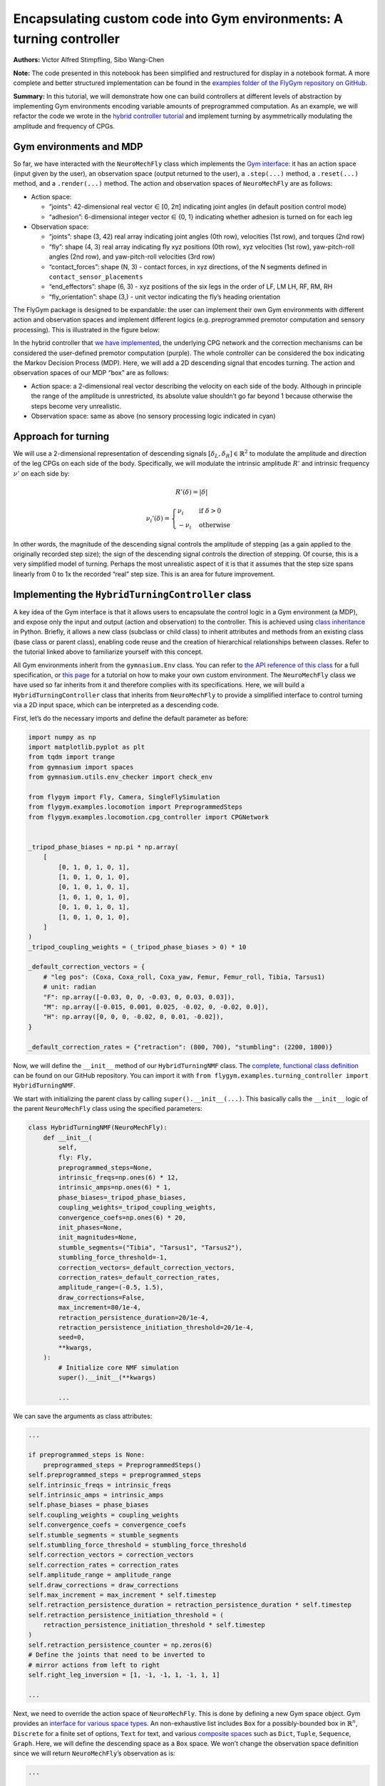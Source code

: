 Encapsulating custom code into Gym environments: A turning controller
=====================================================================

**Authors:** Victor Alfred Stimpfling, Sibo Wang-Chen

**Note:** The code presented in this notebook has been simplified and
restructured for display in a notebook format. A more complete and
better structured implementation can be found in the `examples folder of
the FlyGym repository on
GitHub <https://github.com/NeLy-EPFL/flygym/tree/main/flygym/examples/>`__.

**Summary:** In this tutorial, we will demonstrate how one can build
controllers at different levels of abstraction by implementing Gym
environments encoding variable amounts of preprogrammed computation. As
an example, we will refactor the code we wrote in the `hybrid controller
tutorial <https://neuromechfly.org/tutorials/hybrid_controller.html#building-a-hybrid-controller>`__
and implement turning by asymmetrically modulating the amplitude and
frequency of CPGs.

Gym environments and MDP
------------------------

So far, we have interacted with the ``NeuroMechFly`` class which
implements the `Gym interface <https://gymnasium.farama.org/>`__: it has
an action space (input given by the user), an observation space (output
returned to the user), a ``.step(...)`` method, a ``.reset(...)``
method, and a ``.render(...)`` method. The action and observation spaces
of ``NeuroMechFly`` are as follows:

-  Action space:

   -  “joints”: 42-dimensional real vector ∈ [0, 2π] indicating joint
      angles (in default position control mode)
   -  “adhesion”: 6-dimensional integer vector ∈ {0, 1} indicating
      whether adhesion is turned on for each leg

-  Observation space:

   -  “joints”: shape (3, 42) real array indicating joint angles (0th
      row), velocities (1st row), and torques (2nd row)
   -  “fly”: shape (4, 3) real array indicating fly xyz positions (0th
      row), xyz velocities (1st row), yaw-pitch-roll angles (2nd row),
      and yaw-pitch-roll velocities (3rd row)
   -  “contact_forces”: shape (N, 3) - contact forces, in xyz
      directions, of the N segments defined in
      ``contact_sensor_placements``
   -  “end_effectors”: shape (6, 3) - xyz positions of the six legs in
      the order of LF, LM LH, RF, RM, RH
   -  “fly_orientation”: shape (3,) - unit vector indicating the fly’s
      heading orientation

The FlyGym package is designed to be expandable: the user can implement
their own Gym environments with different action and observation spaces
and implement different logics (e.g. preprogrammed premotor computation
and sensory processing). This is illustrated in the figure below:

.. image:: https://github.com/NeLy-EPFL/_media/blob/main/flygym/mdp.png?raw=true


In the hybrid controller that `we have
implemented <https://neuromechfly.org/tutorials/hybrid_controller.html#building-a-hybrid-controller>`__,
the underlying CPG network and the correction mechanisms can be
considered the user-defined premotor computation (purple). The whole
controller can be considered the box indicating the Markov Decision
Process (MDP). Here, we will add a 2D descending signal that encodes
turning. The action and observation spaces of our MDP “box” are as
follows:

-  Action space: a 2-dimensional real vector describing the velocity on
   each side of the body. Although in principle the range of the
   amplitude is unrestricted, its absolute value shouldn’t go far beyond
   1 because otherwise the steps become very unrealistic.
-  Observation space: same as above (no sensory processing logic
   indicated in cyan)

Approach for turning
--------------------

We will use a 2-dimensional representation of descending signals
:math:`[\delta_L, \delta_R] \in \mathbb{R}^2` to modulate the amplitude
and direction of the leg CPGs on each side of the body. Specifically, we
will modulate the intrinsic amplitude :math:`R'` and intrinsic frequency
:math:`\nu'` on each side by:

.. math::


   R'(\delta) = |\delta|

.. math::


   \nu_i'(\delta) = \begin{cases}
   \nu_i   & \text{if } \delta>0\\
   -\nu_i  & \text{otherwise}
   \end{cases}

In other words, the magnitude of the descending signal controls the
amplitude of stepping (as a gain applied to the originally recorded step
size); the sign of the descending signal controls the direction of
stepping. Of course, this is a very simplified model of turning. Perhaps
the most unrealistic aspect of it is that it assumes that the step size
spans linearly from 0 to 1x the recorded “real” step size. This is an
area for future improvement.

Implementing the ``HybridTurningController`` class
--------------------------------------------------

A key idea of the Gym interface is that it allows users to encapsulate
the control logic in a Gym environment (a MDP), and expose only the
input and output (action and observation) to the controller. This is
achieved using `class
inheritance <https://www.w3schools.com/python/python_inheritance.asp>`__
in Python. Briefly, it allows a new class (subclass or child class) to
inherit attributes and methods from an existing class (base class or
parent class), enabling code reuse and the creation of hierarchical
relationships between classes. Refer to the tutorial linked above to
familiarize yourself with this concept.

All Gym environments inherit from the ``gymnasium.Env`` class. You can
refer to `the API reference of this
class <https://gymnasium.farama.org/api/env/#gymnasium-env>`__ for a
full specification, or `this
page <https://gymnasium.farama.org/tutorials/gymnasium_basics/environment_creation/>`__
for a tutorial on how to make your own custom environment. The
``NeuroMechFly`` class we have used so far inherits from it and
therefore complies with its specifications. Here, we will build a
``HybridTurningController`` class that inherits from ``NeuroMechFly`` to
provide a simplified interface to control turning via a 2D input space,
which can be interpreted as a descending code.

First, let’s do the necessary imports and define the default parameter
as before:

.. code:: ipython3

    import numpy as np
    import matplotlib.pyplot as plt
    from tqdm import trange
    from gymnasium import spaces
    from gymnasium.utils.env_checker import check_env
    
    from flygym import Fly, Camera, SingleFlySimulation
    from flygym.examples.locomotion import PreprogrammedSteps
    from flygym.examples.locomotion.cpg_controller import CPGNetwork
    
    
    _tripod_phase_biases = np.pi * np.array(
        [
            [0, 1, 0, 1, 0, 1],
            [1, 0, 1, 0, 1, 0],
            [0, 1, 0, 1, 0, 1],
            [1, 0, 1, 0, 1, 0],
            [0, 1, 0, 1, 0, 1],
            [1, 0, 1, 0, 1, 0],
        ]
    )
    _tripod_coupling_weights = (_tripod_phase_biases > 0) * 10
    
    _default_correction_vectors = {
        # "leg pos": (Coxa, Coxa_roll, Coxa_yaw, Femur, Femur_roll, Tibia, Tarsus1)
        # unit: radian
        "F": np.array([-0.03, 0, 0, -0.03, 0, 0.03, 0.03]),
        "M": np.array([-0.015, 0.001, 0.025, -0.02, 0, -0.02, 0.0]),
        "H": np.array([0, 0, 0, -0.02, 0, 0.01, -0.02]),
    }
    
    _default_correction_rates = {"retraction": (800, 700), "stumbling": (2200, 1800)}

Now, we will define the ``__init__`` method of our ``HybridTurningNMF``
class. The `complete, functional class
definition <https://github.com/NeLy-EPFL/flygym/blob/main/flygym/examples/hybrid_turning_controller.py>`__
can be found on our GitHub repository. You can import it with
``from flygym.examples.turning_controller import HybridTurningNMF``.

We start with initializing the parent class by calling
``super().__init__(...)``. This basically calls the ``__init__`` logic
of the parent ``NeuroMechFly`` class using the specified parameters:

.. code:: python

   class HybridTurningNMF(NeuroMechFly):
       def __init__(
           self,
           fly: Fly,
           preprogrammed_steps=None,
           intrinsic_freqs=np.ones(6) * 12,
           intrinsic_amps=np.ones(6) * 1,
           phase_biases=_tripod_phase_biases,
           coupling_weights=_tripod_coupling_weights,
           convergence_coefs=np.ones(6) * 20,
           init_phases=None,
           init_magnitudes=None,
           stumble_segments=("Tibia", "Tarsus1", "Tarsus2"),
           stumbling_force_threshold=-1,
           correction_vectors=_default_correction_vectors,
           correction_rates=_default_correction_rates,
           amplitude_range=(-0.5, 1.5),
           draw_corrections=False,
           max_increment=80/1e-4,
           retraction_persistence_duration=20/1e-4,
           retraction_persistence_initiation_threshold=20/1e-4,
           seed=0,
           **kwargs,
       ):
           # Initialize core NMF simulation
           super().__init__(**kwargs)

           ...

We can save the arguments as class attributes:

.. code:: python

           ...
           
           if preprogrammed_steps is None:
               preprogrammed_steps = PreprogrammedSteps()
           self.preprogrammed_steps = preprogrammed_steps
           self.intrinsic_freqs = intrinsic_freqs
           self.intrinsic_amps = intrinsic_amps
           self.phase_biases = phase_biases
           self.coupling_weights = coupling_weights
           self.convergence_coefs = convergence_coefs
           self.stumble_segments = stumble_segments
           self.stumbling_force_threshold = stumbling_force_threshold
           self.correction_vectors = correction_vectors
           self.correction_rates = correction_rates
           self.amplitude_range = amplitude_range
           self.draw_corrections = draw_corrections
           self.max_increment = max_increment * self.timestep
           self.retraction_persistence_duration = retraction_persistence_duration * self.timestep
           self.retraction_persistence_initiation_threshold = (
               retraction_persistence_initiation_threshold * self.timestep
           )
           self.retraction_persistence_counter = np.zeros(6)
           # Define the joints that need to be inverted to
           # mirror actions from left to right 
           self.right_leg_inversion = [1, -1, -1, 1, -1, 1, 1]

           ...

Next, we need to override the action space of ``NeuroMechFly``. This is
done by defining a new Gym space object. Gym provides an `interface for
various space types <https://gymnasium.farama.org/api/spaces/>`__. An
non-exhaustive list includes ``Box`` for a possibly-bounded box in
:math:`\mathbb{R}^n`, ``Discrete`` for a finite set of options, ``Text``
for text, and various `composite
spaces <https://gymnasium.farama.org/api/spaces/composite/>`__ such as
``Dict``, ``Tuple``, ``Sequence``, ``Graph``. Here, we will define the
descending space as a ``Box`` space. We won’t change the observation
space definition since we will return ``NeuroMechFly``\ ’s observation
as is:

.. code:: python

           ...

           # Define action and observation spaces
           self.action_space = spaces.Box(*amplitude_range, shape=(2,))

           ...

Then, we will initialize the CPG network that we defined `in the CPG
tutorial <https://neuromechfly.org/tutorials/cpg_controller.html>`__:

.. code:: python

           ...
           
           # Initialize CPG network
           self.cpg_network = CPGNetwork(
               timestep=self.sim_params.timestep,
               intrinsic_freqs=intrinsic_freqs,
               intrinsic_amps=intrinsic_amps,
               coupling_weights=coupling_weights,
               phase_biases=phase_biases,
               convergence_coefs=convergence_coefs,
               seed=seed,
           )
           self.cpg_network.reset(init_phases, init_magnitudes)

           ...

We will then initialize variables tracking the amount of retraction and
stumbling correction as we did in the `hybrid controller
tutorial <https://neuromechfly.org/tutorials/hybrid_controller.html>`__:

.. code:: python

           ...

           # Initialize variables tracking the correction amount
           self.retraction_correction = np.zeros(6)
           self.stumbling_correction = np.zeros(6)

           ...

Finally, we will find the contact sensors for stumbling detection as we
did before. This time, we define it as a method of our new class:

.. code:: python

      def _find_stumbling_sensor_indices(self):
           """Find the indices of the sensors that are used for stumbling detection."""
           stumbling_sensors = {leg: [] for leg in self.preprogrammed_steps.legs}
           for i, sensor_name in enumerate(self.fly.contact_sensor_placements):
               leg = sensor_name.split("/")[1][:2]  # sensor_name: e.g. "Animat/LFTarsus1"
               segment = sensor_name.split("/")[1][2:]
               if segment in self.stumble_segments:
                   stumbling_sensors[leg].append(i)
           stumbling_sensors = {k: np.array(v) for k, v in stumbling_sensors.items()}
           if any(
               v.size != len(self.stumble_segments) for v in stumbling_sensors.values()
           ):
               raise RuntimeError(
                   "Contact detection must be enabled for all tibia, tarsus1, and tarsus2 "
                   "segments for stumbling detection."
               )
           return stumbling_sensors

… and we can all it in ``__init__``. This concludes the definition of
our ``__init__`` method:

.. code:: python

           ...
           
           # Find stumbling sensors
           self.stumbling_sensors = self._find_stumbling_sensor_indices()

Next, we shall define the ``reset`` method of our
``HybridTurningController`` class. This involves resetting the
underlying ``NeuroMechFly`` simulation — as before, we will call
``super().reset(...)`` to drop in the reset method of the parent class.
Then, we will reset the CPG network and the stumbling amounts. Note that
the ``**kwargs`` argument is required to fully comply with the Gym API.
In general, this gives the user more flexibility to pass additional
arguments when initializing the Gym environment.

.. code:: python

       def reset(self, seed=None, init_phases=None, init_magnitudes=None, **kwargs):
           obs, info = super().reset(seed=seed)
           self.cpg_network.random_state = np.random.RandomState(seed)
           self.cpg_network.reset(init_phases, init_magnitudes)
           self.retraction_correction = np.zeros(6)
           self.stumbling_correction = np.zeros(6)
           return obs, info

Now, we are ready to implement the most important ``step`` method. We
start by updating the intrinsic amplitudes and frequencies of the CPGs
as formulated above:

.. code:: python

       def step(self, action):
           """Step the simulation forward one timestep.
           
           Parameters
           ----------
           action : np.ndarray
               Array of shape (2,) containing descending signal encoding
               turning.
           """
           # update CPG parameters
           amps = np.repeat(np.abs(action[:, np.newaxis]), 3, axis=1).ravel()
           freqs = self.intrinsic_freqs.copy()
           freqs[:3] *= 1 if action[0] > 0 else -1
           freqs[3:] *= 1 if action[1] > 0 else -1
           self.cpg_network.intrinsic_amps = amps
           self.cpg_network.intrinsic_freqs = freqs

We will once again use ``super()`` to call the ``get_observation``
method of the parent ``NeuroMechFly`` class:

.. code:: python

           ...

           # get current observation
           obs = super().get_observation()
           
           ...

Next, we check whether the condition is met for the retraction of any
leg. To do this, we define a helper method:

.. code:: python

       def _retraction_rule_find_leg(self, obs):
           """Returns the index of the leg that needs to be retracted, or None
           if none applies.
           Retraction can be due to the activation of a rule or persistence.
           Every time the rule is active the persistence counter is set to 1. At every step the persistence
           counter is incremented. If the rule is still active it is again reset to 1 otherwise, it will
           be incremented until it reaches the persistence duration. At this point the persistence counter
           is reset to 0."""
           end_effector_z_pos = obs["fly"][0][2] - obs["end_effectors"][:, 2]
           end_effector_z_pos_sorted_idx = np.argsort(end_effector_z_pos)
           end_effector_z_pos_sorted = end_effector_z_pos[end_effector_z_pos_sorted_idx]
           if end_effector_z_pos_sorted[-1] > end_effector_z_pos_sorted[-3] + 0.05:
               leg_to_correct_retraction = end_effector_z_pos_sorted_idx[-1]
               if (
                   self.retraction_correction[leg_to_correct_retraction]
                   > self.retraction_persistence_initiation_threshold
               ):
                   self.retraction_persistence_counter[leg_to_correct_retraction] = 1
           else:
               leg_to_correct_retraction = None
           return leg_to_correct_retraction

… and call it in the ``step`` method:

.. code:: python

           ...

           # Retraction rule: is any leg stuck in a gap and needing to be retracted?
           leg_to_correct_retraction = self._retraction_rule_find_leg(obs)

           ...

Next, we can step the CPG:

.. code:: python

           ...
           
           self.cpg_network.step()

           ...

Then, we write a loop to go through each of the legs. In this loop, we
update the correction amount for both the retraction rule and the
stumbling rule. As before, we assign the retraction rule priority. We
then calculate the target joint angles using the preprogrammed step
class and decide whether adhesion should be turned off for swinging:

.. code:: python

           ...
       joints_angles = []
       adhesion_onoff = []

       for i, leg in enumerate(preprogrammed_steps.legs):
           # update amount of retraction correction
           if (
               i == leg_to_correct_retraction or retraction_persistence_counter[i] > 0
           ):  # lift leg
               increment = correction_rates["retraction"][0] * sim.timestep
               retraction_correction[i] += increment
               sim.fly.change_segment_color(sim.physics, f"{leg}Tibia", (1, 0, 0, 1))
           else:  # condition no longer met, lower leg
               decrement = correction_rates["retraction"][1] * sim.timestep
               retraction_correction[i] = max(0, retraction_correction[i] - decrement)
               sim.fly.change_segment_color(
                   sim.physics, f"{leg}Tibia", (0.5, 0.5, 0.5, 1)
               )

           # update amount of stumbling correction
           contact_forces = obs["contact_forces"][stumbling_sensors[leg], :]
           fly_orientation = obs["fly_orientation"]
           # force projection should be negative if against fly orientation
           force_proj = np.dot(contact_forces, fly_orientation)
           if (force_proj < stumbling_force_threshold).any():
               increment = correction_rates["stumbling"][0] * sim.timestep
               stumbling_correction[i] += increment
               sim.fly.change_segment_color(sim.physics, f"{leg}Femur", (1, 0, 0, 1))
           else:
               decrement = correction_rates["stumbling"][1] * sim.timestep
               stumbling_correction[i] = max(0, stumbling_correction[i] - decrement)
               if retraction_correction[i] <= 0:
                   sim.fly.change_segment_color(
                       sim.physics, f"{leg}Femur", (0.5, 0.5, 0.5, 1)
                   )

           # retraction correction is prioritized
           if retraction_correction[i] > 0:
               net_correction = retraction_correction[i]
               stumbling_correction[i] = 0
           else:
               net_correction = stumbling_correction[i]

           # get target angles from CPGs and apply correction
           my_joints_angles = preprogrammed_steps.get_joint_angles(
               leg, cpg_network.curr_phases[i], cpg_network.curr_magnitudes[i]
           )
           net_correction = np.clip(net_correction, 0, max_increment*sim.timestep)
           if leg[0] == "R":
               net_correction *= right_leg_inversion[i]

           net_correction *= step_phase_multiplier[leg](
               cpg_network.curr_phases[i] % (2 * np.pi)
           )

           my_joints_angles += net_correction * correction_vectors[leg[1]]
           joints_angles.append(my_joints_angles)

           # get adhesion on/off signal
           my_adhesion_onoff = preprogrammed_steps.get_adhesion_onoff(
               leg, cpg_network.curr_phases[i]
           )

           all_net_corrections[i] = net_correction

           adhesion_onoff.append(my_adhesion_onoff)

           ...

This requires three helper methods:

.. code:: python

       def _stumbling_rule_check_condition(self, obs, leg):
           """Return True if the leg is stumbling, False otherwise."""
           # update stumbling correction amounts
           contact_forces = obs["contact_forces"][self.stumbling_sensors[leg], :]
           fly_orientation = obs["fly_orientation"]
           # force projection should be negative if against fly orientation
           force_proj = np.dot(contact_forces, fly_orientation)
           return (force_proj < self.stumbling_force_threshold).any()

       def _get_net_correction(self, retraction_correction, stumbling_correction):
           """Retraction correction has priority."""
           if retraction_correction > 0:
               return retraction_correction, True
           return stumbling_correction, False

       def _update_correction_amount(
           self, condition, curr_amount, correction_rates, viz_segment
       ):
           """Update correction amount and color code leg segment.

           Parameters
           ----------
           condition : bool
               Whether the correction condition is met.
           curr_amount : float
               Current correction amount.
           correction_rates : Tuple[float, float]
               Correction rates for increment and decrement.
           viz_segment : str
               Name of the segment to color code. If None, no color coding is
               done.

           Returns
           -------
           float
               Updated correction amount.
           """
           if condition:  # lift leg
               increment = correction_rates[0] * self.timestep
               new_amount = curr_amount + increment
               color = (1, 0, 0, 1)
           else:  # condition no longer met, lower leg
               decrement = correction_rates[1] * self.timestep
               new_amount = max(0, curr_amount - decrement)
               color = (0.5, 0.5, 0.5, 1)
           if viz_segment is not None:
               self.fly.change_segment_color(self.physics, viz_segment, color)
           return new_amount, condition

Finally, we build the action dictionary (recall from our discussion on
Gym spaces above — this is a composite ``Dict`` space) and call the
``step`` method of the parent ``NeuroMechFly`` class using it. This
concludes the definition of our ``step`` method.

.. code:: python

           ...
           
           action = {
               "joints": np.array(np.concatenate(joints_angles)),
               "adhesion": np.array(adhesion_onoff).astype(int),
           }
           return super().step(action)

Let’s import this class and instantiate it:

.. code:: ipython3

    from flygym.examples.locomotion.turning_controller import HybridTurningController
    from flygym import Fly, Camera
    
    run_time = 1
    timestep = 1e-4
    contact_sensor_placements = [
        f"{leg}{segment}"
        for leg in ["LF", "LM", "LH", "RF", "RM", "RH"]
        for segment in ["Tibia", "Tarsus1", "Tarsus2", "Tarsus3", "Tarsus4", "Tarsus5"]
    ]
    
    fly = Fly(
        enable_adhesion=True,
        draw_adhesion=True,
        contact_sensor_placements=contact_sensor_placements,
        spawn_pos=(0, 0, 0.2),
    )
    
    cam = Camera(
        fly=fly,
        camera_id="Animat/camera_top",
        play_speed=0.1,
    )
    
    nmf = HybridTurningController(
        fly=fly,
        cameras=[cam],
        timestep=1e-4,
    )

In fact, we can use Gymnasium’s ``env_checker`` utility to check if our
``HybridTurningNMF`` class fully complies with the Gym API. To do this,
``env_checker`` will reset our environment a few times with random
parameters and step it with random actions. It will then check if the
observations are as specified in the observation space definition. If no
exception is raised, we are in good shape.

.. code:: ipython3

    check_env(nmf)


.. parsed-literal::

    .../gymnasium/utils/env_checker.py:247: UserWarning: [33mWARN: For Box action spaces, we recommend using a symmetric and normalized space (range=[-1, 1] or [0, 1]). See https://stable-baselines3.readthedocs.io/en/master/guide/rl_tips.html for more information.[0m
      logger.warn(
    .../gymnasium/utils/env_checker.py:225: UserWarning: [33mWARN: A Box observation space minimum value is -infinity. This is probably too low.[0m
      logger.warn(
    .../gymnasium/utils/env_checker.py:229: UserWarning: [33mWARN: A Box observation space maximum value is -infinity. This is probably too high.[0m
      logger.warn(
    000/gymnasium/utils/env_checker.py:321: UserWarning: [33mWARN: Not able to test alternative render modes due to the environment not having a spec. Try instantialising the environment through gymnasium.make[0m
      logger.warn(


Let’s run the simulation, applying a steady [1.2, 0.2] turn throughout.
We will also record the magnitude of the CPGs over time.

.. code:: ipython3

    magnitude_hist = []
    obs, info = nmf.reset(seed=0)
    for i in trange(int(run_time / nmf.timestep)):
        curr_time = i * nmf.timestep
        action = np.array([1.2, 0.2])
        obs, reward, terminated, truncated, info = nmf.step(action)
        nmf.render()
        magnitude_hist.append(nmf.cpg_network.curr_magnitudes.copy())


.. parsed-literal::

    100%|██████████| 10000/10000 [00:28<00:00, 356.59it/s]


Let’s visualize the time series of the CPG magnitudes. As expected,
three CPGs converge to a faster step while the others converge to a
smaller one.

.. code:: ipython3

    t = np.arange(0, run_time, nmf.timestep)
    fig, ax = plt.subplots(1, 1, figsize=(4, 3), tight_layout=True)
    for ts in np.array(magnitude_hist).T:
        ax.plot(t, ts)
    ax.set_xlabel("Time (s)")
    ax.set_ylabel("CPG magnitude")
    fig.savefig("./outputs/turning_controller/turning_cpg_magnitude.png")



.. image:: https://github.com/NeLy-EPFL/_media/blob/main/flygym/turning_controller/turning_cpg_magnitude.png?raw=true


Finally, let’s take a look at the video:

.. code:: ipython3

    cam.save_video("./outputs/turning_controller/hybrid_turning.mp4")


.. raw:: html

   <video src="https://raw.githubusercontent.com/NeLy-EPFL/_media/main/flygym/turning_controller/hybrid_turning.mp4" controls="controls" style="max-width: 400px;"></video>
